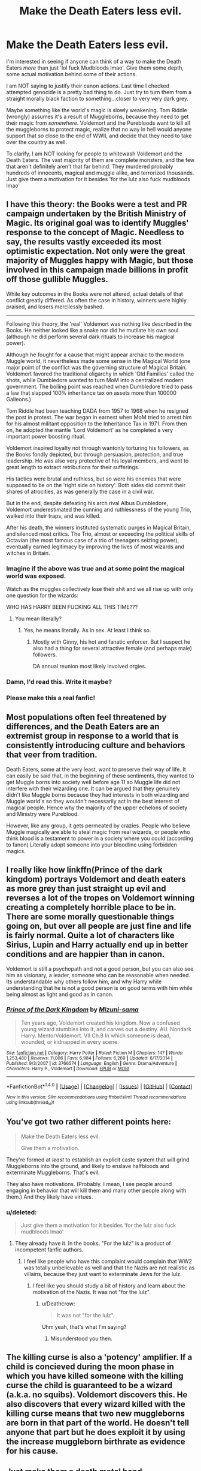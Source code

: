 #+TITLE: Make the Death Eaters less evil.

* Make the Death Eaters less evil.
:PROPERTIES:
:Score: 17
:DateUnix: 1510187734.0
:DateShort: 2017-Nov-09
:END:
I'm interested in seeing if anyone can think of a way to make the Death Eaters /more/ than just 'lol fuck Mudbloods lmao'. Give them some depth, some actual motivation behind some of their actions.

I am NOT saying to justify their canon actions. Last time I checked attempted genocide is a pretty bad thing to do. Just try to turn them from a straight morally black faction to something...closer to very very dark grey.

Maybe something like the world's magic is slowly weakening. Tom Riddle (wrongly) assumes it's a result of Muggleborns, because they need to get their magic from /somewhere/. Voldemort and the Purebloods want to kill all the muggleborns to protect magic, realize that no way in hell would anyone support that so close to the end of WWII, and decide that they need to take over the country as well.

To clarify, I am NOT looking for people to whitewash Voldemort and the Death Eaters. The vast majority of them are complete monsters, and the few that aren't definitely aren't that far behind. They murdered probably hundreds of innocents, magical and muggle alike, and terrorized thousands. Just give them a motivation for it besides 'for the lulz also fuck mudbloods lmao'


** I have this theory: the Books were a test and PR campaign undertaken by the British Ministry of Magic. Its original goal was to identify Muggles' response to the concept of Magic. Needless to say, the results vastly exceeded its most optimistic expectation. Not only were the great majority of Muggles happy with Magic, but those involved in this campaign made billions in profit off those gullible Muggles.

While key outcomes in the Books were not altered, actual details of that conflict greatly differed. As often the case in history, winners were highly praised, and losers mercilessly bashed.

--------------

Following this theory, the 'real' Voldemort was nothing like described in the Books. He neither looked like a snake nor did he mutilate his own soul (although he did perform several dark rituals to increase his magical power).

Although he fought for a cause that might appear archaic to the modern Muggle world, it nevertheless made some sense in the Magical World (one major point of the conflict was the governing structure of Magical Britain. Voldemort favored the traditional oligarchy in which 'Old Families' called the shots, while Dumbledore wanted to turn MoM into a centralized modern government. The boiling point was reached when Dumbledore tried to pass a law that slapped 100% inheritance tax on assets more than 100000 Galleons.)

Tom Riddle had been teaching DADA from 1957 to 1968 when he resigned the post in protest. The war began in earnest when MoM tried to arrest him for his almost militant opposition to the Inheritance Tax in 1971. From then on, he adopted the mantle 'Lord Voldemort' as he completed a very important power boosting ritual.

Voldemort inspired loyalty not through wantonly torturing his followers, as the Books fondly depicted, but through persuasion, protection, and true leadership. He was also very protective of his loyal members, and went to great length to extract retributions for their sufferings.

His tactics were brutal and ruthless, but so were his enemies that were supposed to be on the 'right side on history'. Both sides did commit their shares of atrocities, as was generally the case in a civil war.

But in the end, despite defeating his arch rival Albus Dumbledore, Voldemort underestimated the cunning and ruthlessness of the young Trio, walked into their traps, and was killed.

After his death, the winners instituted systematic purges in Magical Britain, and silenced most critics. The Trio, almost or exceeding the political skills of Octavian (the most famous case of a trio of teenagers seizing power), eventually earned legitimacy by improving the lives of most wizards and witches in Britain.
:PROPERTIES:
:Author: InquisitorCOC
:Score: 32
:DateUnix: 1510190553.0
:DateShort: 2017-Nov-09
:END:

*** Imagine if the above was true and at some point the magical world was exposed.

Watch as the muggles collectively lose their shit and we all rise up with only one question for the wizards:

WHO HAS HARRY BEEN FUCKING ALL THIS TIME???
:PROPERTIES:
:Author: T0lias
:Score: 22
:DateUnix: 1510226896.0
:DateShort: 2017-Nov-09
:END:

**** You mean literally?
:PROPERTIES:
:Author: InquisitorCOC
:Score: 3
:DateUnix: 1510239555.0
:DateShort: 2017-Nov-09
:END:

***** Yes, he means literally. As in sex. At least I think so.
:PROPERTIES:
:Author: Lakas1236547
:Score: 8
:DateUnix: 1510241755.0
:DateShort: 2017-Nov-09
:END:

****** Mostly with Ginny, his hot and fanatic enforcer. But I suspect he also had a thing for several attractive female (and perhaps male) followers.

DA annual reunion most likely involved orgies.
:PROPERTIES:
:Author: InquisitorCOC
:Score: 4
:DateUnix: 1510243234.0
:DateShort: 2017-Nov-09
:END:


*** Damn, I'd read this. Write it maybe?
:PROPERTIES:
:Author: hocuspocusgottafocus
:Score: 2
:DateUnix: 1510210906.0
:DateShort: 2017-Nov-09
:END:


*** Please make this a real fanfic!
:PROPERTIES:
:Author: StrikeKiller78
:Score: 1
:DateUnix: 1510217294.0
:DateShort: 2017-Nov-09
:END:


** Most populations often feel threatened by differences, and the Death Eaters are an extremist group in response to a world that is consistently introducing culture and behaviors that veer from tradition.

Death Eaters, some at the very least, want to preserve their way of life. It can easily be said that, in the beginning of these sentiments, they wanted to get Muggle borns into society well before age 11 so Muggle life did not interfere with their wizarding one. It can be argued that they genuinely didn't like Muggle borns because they had interests in both wizarding and Muggle world's so they wouldn't necessarily act in the best interest of magical people. Hence why the majority of the upper echelons of society and Ministry were Pureblood.

However, like any group, it gets permeated by crazies. People who believe Muggle magically are able to steal magic from real wizards, or people who think blood is a testament to power in a society where you could (according to fanon) Literally adopt someone into your bloodline using forbidden magics.
:PROPERTIES:
:Score: 5
:DateUnix: 1510190931.0
:DateShort: 2017-Nov-09
:END:


** I really like how linkffn(Prince of the dark kingdom) portrays Voldemort and death eaters as more grey than just straight up evil and reverses a lot of the tropes on Voldemort winning creating a completely horrible place to be in. There are some morally questionable things going on, but over all people are just fine and life is fairly normal. Quite a lot of characters like Sirius, Lupin and Harry actually end up in better conditions and are happier than in canon.

Voldemort is still a psychopath and not a good person, but you can also see him as visionary, a leader, someone who can be reasonable when needed. Its understandable why others follow him, and why Harry while understanding that he is not a good person is on good terms with him while being almost as light and good as in canon.
:PROPERTIES:
:Author: dehue
:Score: 6
:DateUnix: 1510201399.0
:DateShort: 2017-Nov-09
:END:

*** [[http://www.fanfiction.net/s/3766574/1/][*/Prince of the Dark Kingdom/*]] by [[https://www.fanfiction.net/u/1355498/Mizuni-sama][/Mizuni-sama/]]

#+begin_quote
  Ten years ago, Voldemort created his kingdom. Now a confused young wizard stumbles into it, and carves out a destiny. AU. Nondark Harry. MentorVoldemort. VII Ch.8 In which someone is dead, wounded, or kidnapped in every scene.
#+end_quote

^{/Site/: [[http://www.fanfiction.net/][fanfiction.net]] *|* /Category/: Harry Potter *|* /Rated/: Fiction M *|* /Chapters/: 147 *|* /Words/: 1,253,480 *|* /Reviews/: 11,006 *|* /Favs/: 6,984 *|* /Follows/: 6,269 *|* /Updated/: 6/17/2014 *|* /Published/: 9/3/2007 *|* /id/: 3766574 *|* /Language/: English *|* /Genre/: Drama/Adventure *|* /Characters/: Harry P., Voldemort *|* /Download/: [[http://www.ff2ebook.com/old/ffn-bot/index.php?id=3766574&source=ff&filetype=epub][EPUB]] or [[http://www.ff2ebook.com/old/ffn-bot/index.php?id=3766574&source=ff&filetype=mobi][MOBI]]}

--------------

*FanfictionBot*^{1.4.0} *|* [[[https://github.com/tusing/reddit-ffn-bot/wiki/Usage][Usage]]] | [[[https://github.com/tusing/reddit-ffn-bot/wiki/Changelog][Changelog]]] | [[[https://github.com/tusing/reddit-ffn-bot/issues/][Issues]]] | [[[https://github.com/tusing/reddit-ffn-bot/][GitHub]]] | [[[https://www.reddit.com/message/compose?to=tusing][Contact]]]

^{/New in this version: Slim recommendations using/ ffnbot!slim! /Thread recommendations using/ linksub(thread_id)!}
:PROPERTIES:
:Author: FanfictionBot
:Score: 1
:DateUnix: 1510201410.0
:DateShort: 2017-Nov-09
:END:


** You've got two rather different points here:

#+begin_quote
  Make the Death Eaters less evil.

  Give them a motivation.
#+end_quote

They're formed at /least/ to establish an explicit caste system that will grind Muggleborns into the ground, and likely to enslave halfbloods and exterminate Muggleborns. That's evil.

They also have motivations. (Probably. I mean, I see people around engaging in behavior that will kill them and many other people along with them.) And they likely have virtues.
:PROPERTIES:
:Score: 5
:DateUnix: 1510205655.0
:DateShort: 2017-Nov-09
:END:

*** u/deleted:
#+begin_quote
  Just give them a motivation for it besides 'for the lulz also fuck mudbloods lmao'
#+end_quote
:PROPERTIES:
:Score: 2
:DateUnix: 1510206106.0
:DateShort: 2017-Nov-09
:END:

**** They already have it. In the books. "For the lulz" is a product of incompetent fanfic authors.
:PROPERTIES:
:Author: Krististrasza
:Score: 8
:DateUnix: 1510224039.0
:DateShort: 2017-Nov-09
:END:

***** I feel like people who have this complaint would complain that WW2 was totally unbelievable as well and that the Nazis are not realistic as villains, because they just want to exterminate Jews for the lulz.
:PROPERTIES:
:Author: Deathcrow
:Score: 7
:DateUnix: 1510228733.0
:DateShort: 2017-Nov-09
:END:

****** I feel like you should study a bit of history and learn about the motivation of the Nazis. It was not "for the lulz".
:PROPERTIES:
:Author: Krististrasza
:Score: -2
:DateUnix: 1510237814.0
:DateShort: 2017-Nov-09
:END:

******* u/Deathcrow:
#+begin_quote
  It was not "for the lulz".
#+end_quote

Uhm yeah, that's what I'm saying?
:PROPERTIES:
:Author: Deathcrow
:Score: 8
:DateUnix: 1510238610.0
:DateShort: 2017-Nov-09
:END:

******** Misunderstood you then.
:PROPERTIES:
:Author: Krististrasza
:Score: -2
:DateUnix: 1510241188.0
:DateShort: 2017-Nov-09
:END:


** The killing curse is also a 'potency' amplifier. If a child is concieved during the moon phase in which you have killed someone with the killing curse the child is guaranteed to be a wizard (a.k.a. no squibs). Voldemort discovers this. He also discovers that every wizard killed with the killing curse means that two new muggleborns are born in that part of the world. He doesn't tell anyone that part but he does exploit it by using the increase muggleborn birthrate as evidence for his cause.
:PROPERTIES:
:Author: ForumWarrior
:Score: 2
:DateUnix: 1510190507.0
:DateShort: 2017-Nov-09
:END:


** Just make them a death metal band.

But for real, I've seen Death Eaters whose primary motivation may be that they hate muggles and muggleborn, but are intelligent about it, enough that they fall into Voldemort's grand plan of ruling Britain so that he has a nation as a base of operations to prevent muggles from destroying magic. Can't really remember the fics though.
:PROPERTIES:
:Author: SnowingSilently
:Score: 2
:DateUnix: 1510190725.0
:DateShort: 2017-Nov-09
:END:


** The stories I've read where there's a motivation it's usually about how Muggleborns don't respect Wizzarding culture. But to be honest the plot usually falls apart at some point because the justification is just kind of bad.

In those stories they usually try to distance the Pure Bloods from Death Eaters, even though they usually are the same people.

The story that, in my opinion, managed to walk the line the longest is the [[https://archiveofourown.org/series/346100][Perfectly Normal]] series. It's complete through 4 years, although I stopped reading mid year 3.
:PROPERTIES:
:Score: 2
:DateUnix: 1510246872.0
:DateShort: 2017-Nov-09
:END:


** Well, linkffn(Lesser Evils by Scott Press) and the in-progress sequel linkffn(Ascended Vices by Scott Press) have my favorite Death Eaters.
:PROPERTIES:
:Author: yarglethatblargle
:Score: 2
:DateUnix: 1510189750.0
:DateShort: 2017-Nov-09
:END:

*** Whoever downvoted this comment, I don't like you.
:PROPERTIES:
:Author: ScottPress
:Score: 3
:DateUnix: 1510258597.0
:DateShort: 2017-Nov-09
:END:


*** [[http://www.fanfiction.net/s/10753296/1/][*/Lesser Evils/*]] by [[https://www.fanfiction.net/u/4033897/Scott-Press][/Scott Press/]]

#+begin_quote
  OotP AU. Dark magic, Death Eaters, politics - and in the middle of it all, Harry Potter. Tested against enemies old and new, he learns that power requires sacrifices, revenge, doubly so. No slash, no bashing, Crouch Sr is alive. Book One of Dark Triad Trilogy.
#+end_quote

^{/Site/: [[http://www.fanfiction.net/][fanfiction.net]] *|* /Category/: Harry Potter *|* /Rated/: Fiction M *|* /Chapters/: 31 *|* /Words/: 257,200 *|* /Reviews/: 295 *|* /Favs/: 771 *|* /Follows/: 916 *|* /Updated/: 3/7 *|* /Published/: 10/12/2014 *|* /Status/: Complete *|* /id/: 10753296 *|* /Language/: English *|* /Genre/: Crime/Drama *|* /Characters/: Harry P., Sirius B., Sturgis P., Mulciber *|* /Download/: [[http://www.ff2ebook.com/old/ffn-bot/index.php?id=10753296&source=ff&filetype=epub][EPUB]] or [[http://www.ff2ebook.com/old/ffn-bot/index.php?id=10753296&source=ff&filetype=mobi][MOBI]]}

--------------

[[http://www.fanfiction.net/s/12517037/1/][*/Ascended Vices/*]] by [[https://www.fanfiction.net/u/4033897/Scott-Press][/Scott Press/]]

#+begin_quote
  Harry seeks a purpose of his own. Lines blur for Sirius as he fills the power vacuum left in Wizarding Britain by Voldemort and Dumbledore. The war never really ended. Book Two of Dark Triad Trilogy.
#+end_quote

^{/Site/: [[http://www.fanfiction.net/][fanfiction.net]] *|* /Category/: Harry Potter *|* /Rated/: Fiction M *|* /Chapters/: 3 *|* /Words/: 27,498 *|* /Reviews/: 14 *|* /Favs/: 79 *|* /Follows/: 127 *|* /Updated/: 8h *|* /Published/: 6/4 *|* /id/: 12517037 *|* /Language/: English *|* /Genre/: Crime/Drama *|* /Characters/: Harry P., Sirius B., Sturgis P., Mulciber *|* /Download/: [[http://www.ff2ebook.com/old/ffn-bot/index.php?id=12517037&source=ff&filetype=epub][EPUB]] or [[http://www.ff2ebook.com/old/ffn-bot/index.php?id=12517037&source=ff&filetype=mobi][MOBI]]}

--------------

*FanfictionBot*^{1.4.0} *|* [[[https://github.com/tusing/reddit-ffn-bot/wiki/Usage][Usage]]] | [[[https://github.com/tusing/reddit-ffn-bot/wiki/Changelog][Changelog]]] | [[[https://github.com/tusing/reddit-ffn-bot/issues/][Issues]]] | [[[https://github.com/tusing/reddit-ffn-bot/][GitHub]]] | [[[https://www.reddit.com/message/compose?to=tusing][Contact]]]

^{/New in this version: Slim recommendations using/ ffnbot!slim! /Thread recommendations using/ linksub(thread_id)!}
:PROPERTIES:
:Author: FanfictionBot
:Score: 1
:DateUnix: 1510189765.0
:DateShort: 2017-Nov-09
:END:


** I'm actually reading linkffn(The Minister's Secret by canimal) , nearly done with it, and the author did a really good job of humanising them. It's not just, oh let's kill Muggle-borns, it's more power and survival, and sometimes it's just their lives pre murder are just so fucked as it is. Some people are evil to be evil, though, true to character like Bellatrix.

Not entirely what you're looking for, but maybe worth looking at? Never really thought I'd encounter a characterization of the Lestrange brothers that I really loved and then I read this!
:PROPERTIES:
:Author: girlikecupcake
:Score: 2
:DateUnix: 1510192702.0
:DateShort: 2017-Nov-09
:END:

*** [[http://www.fanfiction.net/s/11802503/1/][*/The Minister's Secret/*]] by [[https://www.fanfiction.net/u/354278/Canimal][/Canimal/]]

#+begin_quote
  The love of the Minister's life disappeared just before the end of the First Wizarding War. When he finds her again, he can hardly trust his sanity. His first action as the new Minister for Magic is to break at least a dozen international laws to bring her home. Hermione soon finds herself in the early 70s surrounded by future followers of the Dark Lord. **Causal Loop Time Travel**
#+end_quote

^{/Site/: [[http://www.fanfiction.net/][fanfiction.net]] *|* /Category/: Harry Potter *|* /Rated/: Fiction M *|* /Chapters/: 94 *|* /Words/: 689,617 *|* /Reviews/: 5,622 *|* /Favs/: 1,224 *|* /Follows/: 1,522 *|* /Updated/: 9/14 *|* /Published/: 2/20/2016 *|* /Status/: Complete *|* /id/: 11802503 *|* /Language/: English *|* /Genre/: Romance/Family *|* /Characters/: <Hermione G., Kingsley S.> Aberforth D., Antonin D. *|* /Download/: [[http://www.ff2ebook.com/old/ffn-bot/index.php?id=11802503&source=ff&filetype=epub][EPUB]] or [[http://www.ff2ebook.com/old/ffn-bot/index.php?id=11802503&source=ff&filetype=mobi][MOBI]]}

--------------

*FanfictionBot*^{1.4.0} *|* [[[https://github.com/tusing/reddit-ffn-bot/wiki/Usage][Usage]]] | [[[https://github.com/tusing/reddit-ffn-bot/wiki/Changelog][Changelog]]] | [[[https://github.com/tusing/reddit-ffn-bot/issues/][Issues]]] | [[[https://github.com/tusing/reddit-ffn-bot/][GitHub]]] | [[[https://www.reddit.com/message/compose?to=tusing][Contact]]]

^{/New in this version: Slim recommendations using/ ffnbot!slim! /Thread recommendations using/ linksub(thread_id)!}
:PROPERTIES:
:Author: FanfictionBot
:Score: 1
:DateUnix: 1510192717.0
:DateShort: 2017-Nov-09
:END:


** The problem with DEs in fanfic isn't that their too evil, it's that they suck. Because 99% of everything sucks. A character doesn't have to be sympathetic to draw the readers in, they can be cool and/or competent instead.

Be evil. Be cool. Black is never out of fashion.
:PROPERTIES:
:Author: ScottPress
:Score: 1
:DateUnix: 1510258463.0
:DateShort: 2017-Nov-09
:END:


** [[https://www.fanfiction.net/s/11240489/1/A-Tale-of-Two-Sides][linkffn(A Tale of Two Sides)]] by Emiliya Wolfe is a good fic from what I read so far. Yes, one of the main character is a OC, but the story itself is great. It's very insightful of some of the Death Eaters' motivations as their actions gets them into a deeper dark mess.
:PROPERTIES:
:Author: FairyRave
:Score: 1
:DateUnix: 1510542451.0
:DateShort: 2017-Nov-13
:END:

*** [[http://www.fanfiction.net/s/11240489/1/][*/A Tale of Two Sides/*]] by [[https://www.fanfiction.net/u/4831635/Emiliya-Wolfe][/Emiliya Wolfe/]]

#+begin_quote
  James and Emma Potter are twins - inseparable. They have their Hogwarts years planned out from the start, including the House: "Gryffindor, where the brave dwell at heart!" But what happens when the impossible comes true? Standing on opposite sides of the war, the twins realise that not everything is as black and white as it seems... Thank you summersaults16 for your amazing cover!
#+end_quote

^{/Site/: [[http://www.fanfiction.net/][fanfiction.net]] *|* /Category/: Harry Potter *|* /Rated/: Fiction T *|* /Chapters/: 94 *|* /Words/: 312,065 *|* /Reviews/: 823 *|* /Favs/: 446 *|* /Follows/: 585 *|* /Updated/: 11/7 *|* /Published/: 5/10/2015 *|* /id/: 11240489 *|* /Language/: English *|* /Genre/: Romance/Family *|* /Characters/: <Regulus B., OC> Sirius B., James P. *|* /Download/: [[http://www.ff2ebook.com/old/ffn-bot/index.php?id=11240489&source=ff&filetype=epub][EPUB]] or [[http://www.ff2ebook.com/old/ffn-bot/index.php?id=11240489&source=ff&filetype=mobi][MOBI]]}

--------------

*FanfictionBot*^{1.4.0} *|* [[[https://github.com/tusing/reddit-ffn-bot/wiki/Usage][Usage]]] | [[[https://github.com/tusing/reddit-ffn-bot/wiki/Changelog][Changelog]]] | [[[https://github.com/tusing/reddit-ffn-bot/issues/][Issues]]] | [[[https://github.com/tusing/reddit-ffn-bot/][GitHub]]] | [[[https://www.reddit.com/message/compose?to=tusing][Contact]]]

^{/New in this version: Slim recommendations using/ ffnbot!slim! /Thread recommendations using/ linksub(thread_id)!}
:PROPERTIES:
:Author: FanfictionBot
:Score: 1
:DateUnix: 1510543158.0
:DateShort: 2017-Nov-13
:END:

